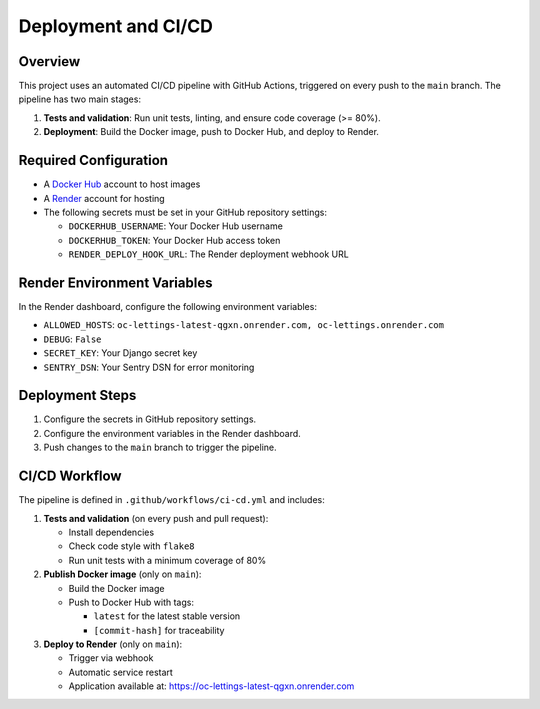 Deployment and CI/CD
====================

Overview
--------

This project uses an automated CI/CD pipeline with GitHub Actions, triggered on every push to the ``main`` branch.
The pipeline has two main stages:

1. **Tests and validation**: Run unit tests, linting, and ensure code coverage (>= 80%).
2. **Deployment**: Build the Docker image, push to Docker Hub, and deploy to Render.

Required Configuration
----------------------

- A `Docker Hub <https://hub.docker.com/>`_ account to host images
- A `Render <https://render.com/>`_ account for hosting
- The following secrets must be set in your GitHub repository settings:

  - ``DOCKERHUB_USERNAME``: Your Docker Hub username
  - ``DOCKERHUB_TOKEN``: Your Docker Hub access token
  - ``RENDER_DEPLOY_HOOK_URL``: The Render deployment webhook URL

Render Environment Variables
----------------------------

In the Render dashboard, configure the following environment variables:

- ``ALLOWED_HOSTS``: ``oc-lettings-latest-qgxn.onrender.com, oc-lettings.onrender.com``
- ``DEBUG``: ``False``
- ``SECRET_KEY``: Your Django secret key
- ``SENTRY_DSN``: Your Sentry DSN for error monitoring

Deployment Steps
----------------

1. Configure the secrets in GitHub repository settings.
2. Configure the environment variables in the Render dashboard.
3. Push changes to the ``main`` branch to trigger the pipeline.

CI/CD Workflow
--------------

The pipeline is defined in ``.github/workflows/ci-cd.yml`` and includes:

1. **Tests and validation** (on every push and pull request):

   - Install dependencies
   - Check code style with ``flake8``
   - Run unit tests with a minimum coverage of 80%

2. **Publish Docker image** (only on ``main``):

   - Build the Docker image
   - Push to Docker Hub with tags:

     - ``latest`` for the latest stable version
     - ``[commit-hash]`` for traceability

3. **Deploy to Render** (only on ``main``):

   - Trigger via webhook
   - Automatic service restart
   - Application available at: https://oc-lettings-latest-qgxn.onrender.com
